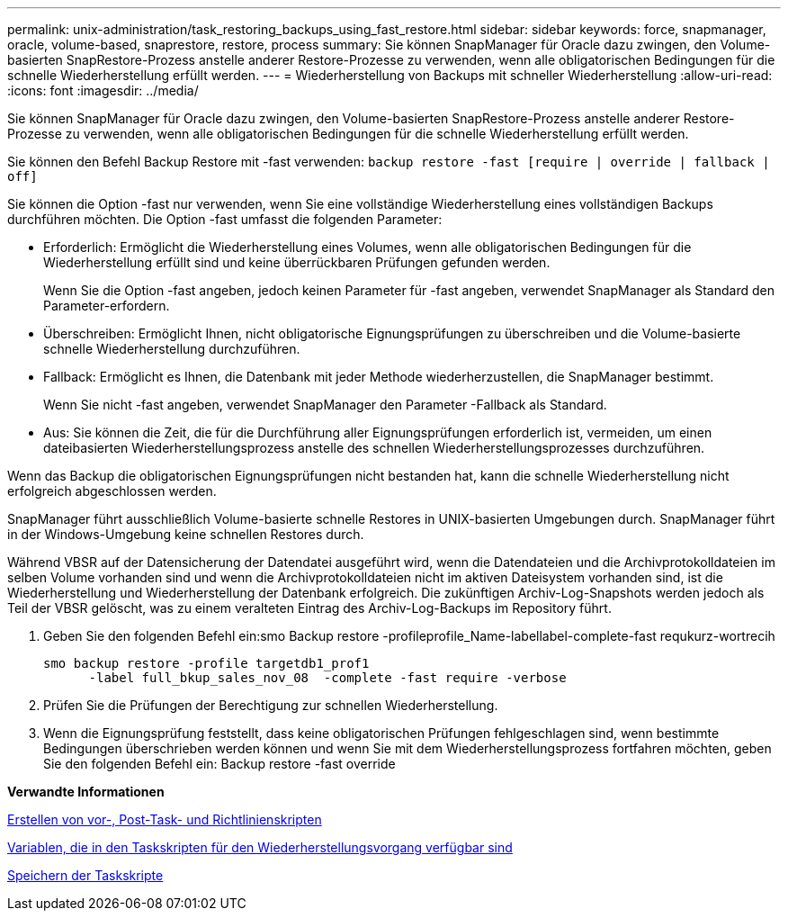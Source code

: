 ---
permalink: unix-administration/task_restoring_backups_using_fast_restore.html 
sidebar: sidebar 
keywords: force, snapmanager, oracle, volume-based, snaprestore, restore, process 
summary: Sie können SnapManager für Oracle dazu zwingen, den Volume-basierten SnapRestore-Prozess anstelle anderer Restore-Prozesse zu verwenden, wenn alle obligatorischen Bedingungen für die schnelle Wiederherstellung erfüllt werden. 
---
= Wiederherstellung von Backups mit schneller Wiederherstellung
:allow-uri-read: 
:icons: font
:imagesdir: ../media/


[role="lead"]
Sie können SnapManager für Oracle dazu zwingen, den Volume-basierten SnapRestore-Prozess anstelle anderer Restore-Prozesse zu verwenden, wenn alle obligatorischen Bedingungen für die schnelle Wiederherstellung erfüllt werden.

Sie können den Befehl Backup Restore mit -fast verwenden: `backup restore -fast [require | override | fallback | off]`

Sie können die Option -fast nur verwenden, wenn Sie eine vollständige Wiederherstellung eines vollständigen Backups durchführen möchten. Die Option -fast umfasst die folgenden Parameter:

* Erforderlich: Ermöglicht die Wiederherstellung eines Volumes, wenn alle obligatorischen Bedingungen für die Wiederherstellung erfüllt sind und keine überrückbaren Prüfungen gefunden werden.
+
Wenn Sie die Option -fast angeben, jedoch keinen Parameter für -fast angeben, verwendet SnapManager als Standard den Parameter-erfordern.

* Überschreiben: Ermöglicht Ihnen, nicht obligatorische Eignungsprüfungen zu überschreiben und die Volume-basierte schnelle Wiederherstellung durchzuführen.
* Fallback: Ermöglicht es Ihnen, die Datenbank mit jeder Methode wiederherzustellen, die SnapManager bestimmt.
+
Wenn Sie nicht -fast angeben, verwendet SnapManager den Parameter -Fallback als Standard.

* Aus: Sie können die Zeit, die für die Durchführung aller Eignungsprüfungen erforderlich ist, vermeiden, um einen dateibasierten Wiederherstellungsprozess anstelle des schnellen Wiederherstellungsprozesses durchzuführen.


Wenn das Backup die obligatorischen Eignungsprüfungen nicht bestanden hat, kann die schnelle Wiederherstellung nicht erfolgreich abgeschlossen werden.

SnapManager führt ausschließlich Volume-basierte schnelle Restores in UNIX-basierten Umgebungen durch. SnapManager führt in der Windows-Umgebung keine schnellen Restores durch.

Während VBSR auf der Datensicherung der Datendatei ausgeführt wird, wenn die Datendateien und die Archivprotokolldateien im selben Volume vorhanden sind und wenn die Archivprotokolldateien nicht im aktiven Dateisystem vorhanden sind, ist die Wiederherstellung und Wiederherstellung der Datenbank erfolgreich. Die zukünftigen Archiv-Log-Snapshots werden jedoch als Teil der VBSR gelöscht, was zu einem veralteten Eintrag des Archiv-Log-Backups im Repository führt.

. Geben Sie den folgenden Befehl ein:smo Backup restore -profileprofile_Name-labellabel-complete-fast requkurz-wortrecih
+
[listing]
----
smo backup restore -profile targetdb1_prof1
      -label full_bkup_sales_nov_08  -complete -fast require -verbose
----
. Prüfen Sie die Prüfungen der Berechtigung zur schnellen Wiederherstellung.
. Wenn die Eignungsprüfung feststellt, dass keine obligatorischen Prüfungen fehlgeschlagen sind, wenn bestimmte Bedingungen überschrieben werden können und wenn Sie mit dem Wiederherstellungsprozess fortfahren möchten, geben Sie den folgenden Befehl ein: Backup restore -fast override


*Verwandte Informationen*

xref:task_creating_pretask_post_task_and_policy_scripts.adoc[Erstellen von vor-, Post-Task- und Richtlinienskripten]

xref:concept_variables_available_in_custom_script_for_restore_operation.adoc[Variablen, die in den Taskskripten für den Wiederherstellungsvorgang verfügbar sind]

xref:task_storing_the_task_scripts.adoc[Speichern der Taskskripte]
